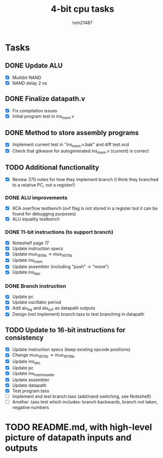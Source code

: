 #+title: 4-bit cpu tasks
#+author: tom21487

* Tasks
** DONE Update ALU
- [X] Multibit NAND
- [X] NAND delay 2 ns
** DONE Finalize datapath.v
- [X] Fix compilation issues
- [X] Initial program test in ins_mem.v
** DONE Method to store assembly programs
- [X] Implement current test in "ins_mem.v.bak" and diff test.vcd
- [X] Check that gtkwave for autogenerated ins_mem.v (current) is correct
** TODO Additional functionality
- [X] Review 370 notes for how they implement branch (I think they branched to a relative PC, not a register!)
*** DONE ALU improvements
- [X] RCA overflow testbench (ovf flag is not stored in a register but it can be found for debugging purposes)
- [X] ALU equality testbench
*** DONE 11-bit instructions (to support branch)
- [X] Noteshelf page 17
- [X] Update instruction specs
- [X] Update mux_16_1_9b -> mux_16_1_11b
- [X] Update ins_mem
- [X] Update assembler (including "push" -> "move")
- [X] Update ins_dec
*** DONE Branch instruction
- [X] Update pc
- [X] Update oscillator period
- [X] Add alu_eq and alu_ovf as datapath outputs
- [X] Design (not implement) branch.tass to test branching in datapath
** TODO Update to 16-bit instructions for consistency
- [X] Update instruction specs (keep existing opcode positions)
- [X] Change mux_16_1_11b -> mux_16_1_16b
- [X] Update ins_dec
- [X] Update pc
- [X] Update ins_mem_header
- [X] Update assembler
- [X] Update datapath
- [X] Test program.tass
- [ ] Implement and test branch.tass (add/nand switching, see Noteshelf)
- [ ] Another .tass test which includes: branch backwards, branch not taken, negative numbers
* TODO README.md, with high-level picture of datapath inputs and outputs
